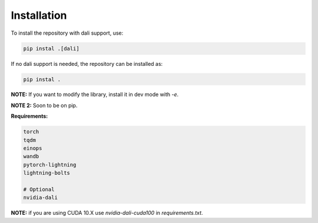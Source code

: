 Installation
************

To install the repository with dali support, use:

.. code-block:: python

   pip instal .[dali]

If no dali support is needed, the repository can be installed as:


.. code-block:: python

   pip instal .



**NOTE:** If you want to modify the library, install it in dev mode with `-e`.

**NOTE 2:** Soon to be on pip.

**Requirements:**

.. code-block:: python

    torch
    tqdm
    einops
    wandb
    pytorch-lightning
    lightning-bolts

    # Optional
    nvidia-dali

**NOTE:** if you are using CUDA 10.X use `nvidia-dali-cuda100` in `requirements.txt`.

